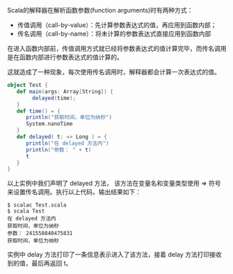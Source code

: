 Scala的解释器在解析函数参数(function arguments)时有两种方式：

- 传值调用（call-by-value）：先计算参数表达式的值，再应用到函数内部；
- 传名调用（call-by-name）：将未计算的参数表达式直接应用到函数内部

在进入函数内部前，传值调用方式就已经将参数表达式的值计算完毕，而传名调用是在函数内部进行参数表达式的值计算的。

这就造成了一种现象，每次使用传名调用时，解释器都会计算一次表达式的值。

#+BEGIN_SRC scala
    object Test {
       def main(args: Array[String]) {
            delayed(time);
       }
       def time() = {
          println("获取时间，单位为纳秒")
          System.nanoTime
       }
       def delayed( t: => Long ) = {
          println("在 delayed 方法内")
          println("参数： " + t)
          t
       }
    }
#+END_SRC

以上实例中我们声明了 delayed 方法， 该方法在变量名和变量类型使用 => 符号来设置传名调用。执行以上代码，输出结果如下：

#+BEGIN_SRC
    $ scalac Test.scala 
    $ scala Test
    在 delayed 方法内
    获取时间，单位为纳秒
    参数： 241550840475831
    获取时间，单位为纳秒
#+END_SRC

实例中 delay 方法打印了一条信息表示进入了该方法，接着 delay 方法打印接收到的值，最后再返回 t。
